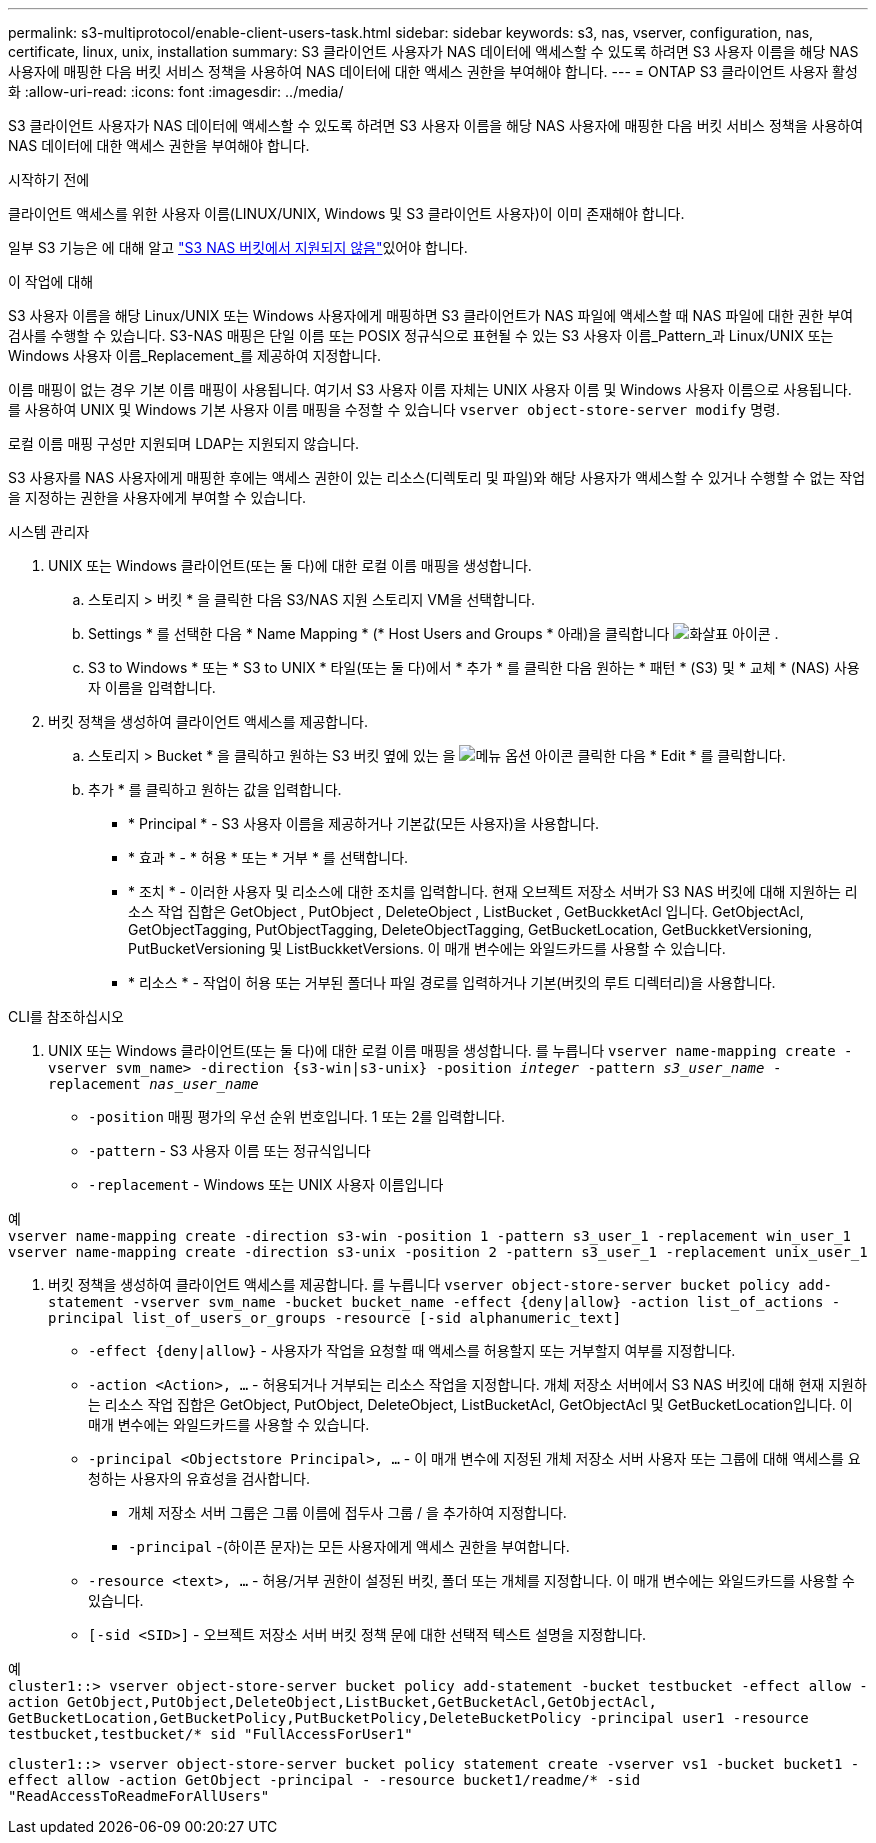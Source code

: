 ---
permalink: s3-multiprotocol/enable-client-users-task.html 
sidebar: sidebar 
keywords: s3, nas, vserver, configuration, nas, certificate, linux, unix, installation 
summary: S3 클라이언트 사용자가 NAS 데이터에 액세스할 수 있도록 하려면 S3 사용자 이름을 해당 NAS 사용자에 매핑한 다음 버킷 서비스 정책을 사용하여 NAS 데이터에 대한 액세스 권한을 부여해야 합니다. 
---
= ONTAP S3 클라이언트 사용자 활성화
:allow-uri-read: 
:icons: font
:imagesdir: ../media/


[role="lead"]
S3 클라이언트 사용자가 NAS 데이터에 액세스할 수 있도록 하려면 S3 사용자 이름을 해당 NAS 사용자에 매핑한 다음 버킷 서비스 정책을 사용하여 NAS 데이터에 대한 액세스 권한을 부여해야 합니다.

.시작하기 전에
클라이언트 액세스를 위한 사용자 이름(LINUX/UNIX, Windows 및 S3 클라이언트 사용자)이 이미 존재해야 합니다.

일부 S3 기능은 에 대해 알고 link:index.html#nas-functionality-not-currently-supported-by-s3-nas-buckets["S3 NAS 버킷에서 지원되지 않음"]있어야 합니다.

.이 작업에 대해
S3 사용자 이름을 해당 Linux/UNIX 또는 Windows 사용자에게 매핑하면 S3 클라이언트가 NAS 파일에 액세스할 때 NAS 파일에 대한 권한 부여 검사를 수행할 수 있습니다. S3-NAS 매핑은 단일 이름 또는 POSIX 정규식으로 표현될 수 있는 S3 사용자 이름_Pattern_과 Linux/UNIX 또는 Windows 사용자 이름_Replacement_를 제공하여 지정합니다.

이름 매핑이 없는 경우 기본 이름 매핑이 사용됩니다. 여기서 S3 사용자 이름 자체는 UNIX 사용자 이름 및 Windows 사용자 이름으로 사용됩니다. 를 사용하여 UNIX 및 Windows 기본 사용자 이름 매핑을 수정할 수 있습니다 `vserver object-store-server modify` 명령.

로컬 이름 매핑 구성만 지원되며 LDAP는 지원되지 않습니다.

S3 사용자를 NAS 사용자에게 매핑한 후에는 액세스 권한이 있는 리소스(디렉토리 및 파일)와 해당 사용자가 액세스할 수 있거나 수행할 수 없는 작업을 지정하는 권한을 사용자에게 부여할 수 있습니다.

[role="tabbed-block"]
====
.시스템 관리자
--
. UNIX 또는 Windows 클라이언트(또는 둘 다)에 대한 로컬 이름 매핑을 생성합니다.
+
.. 스토리지 > 버킷 * 을 클릭한 다음 S3/NAS 지원 스토리지 VM을 선택합니다.
.. Settings * 를 선택한 다음 * Name Mapping * (* Host Users and Groups * 아래)을 클릭합니다 image:../media/icon_arrow.gif["화살표 아이콘"] .
.. S3 to Windows * 또는 * S3 to UNIX * 타일(또는 둘 다)에서 * 추가 * 를 클릭한 다음 원하는 * 패턴 * (S3) 및 * 교체 * (NAS) 사용자 이름을 입력합니다.


. 버킷 정책을 생성하여 클라이언트 액세스를 제공합니다.
+
.. 스토리지 > Bucket * 을 클릭하고 원하는 S3 버킷 옆에 있는 을 image:../media/icon_kabob.gif["메뉴 옵션 아이콘"] 클릭한 다음 * Edit * 를 클릭합니다.
.. 추가 * 를 클릭하고 원하는 값을 입력합니다.
+
*** * Principal * - S3 사용자 이름을 제공하거나 기본값(모든 사용자)을 사용합니다.
*** * 효과 * - * 허용 * 또는 * 거부 * 를 선택합니다.
*** * 조치 * - 이러한 사용자 및 리소스에 대한 조치를 입력합니다. 현재 오브젝트 저장소 서버가 S3 NAS 버킷에 대해 지원하는 리소스 작업 집합은 GetObject , PutObject , DeleteObject , ListBucket , GetBuckketAcl 입니다. GetObjectAcl, GetObjectTagging, PutObjectTagging, DeleteObjectTagging, GetBucketLocation, GetBuckketVersioning, PutBucketVersioning 및 ListBuckketVersions. 이 매개 변수에는 와일드카드를 사용할 수 있습니다.
*** * 리소스 * - 작업이 허용 또는 거부된 폴더나 파일 경로를 입력하거나 기본(버킷의 루트 디렉터리)을 사용합니다.






--
.CLI를 참조하십시오
--
. UNIX 또는 Windows 클라이언트(또는 둘 다)에 대한 로컬 이름 매핑을 생성합니다. 를 누릅니다
`vserver name-mapping create -vserver svm_name> -direction {s3-win|s3-unix} -position _integer_ -pattern _s3_user_name_ -replacement _nas_user_name_`
+
** `-position` 매핑 평가의 우선 순위 번호입니다. 1 또는 2를 입력합니다.
** `-pattern` - S3 사용자 이름 또는 정규식입니다
** `-replacement` - Windows 또는 UNIX 사용자 이름입니다




예 +
`vserver name-mapping create -direction s3-win -position 1 -pattern s3_user_1 -replacement win_user_1
vserver name-mapping create -direction s3-unix -position 2 -pattern s3_user_1 -replacement unix_user_1`

. 버킷 정책을 생성하여 클라이언트 액세스를 제공합니다. 를 누릅니다
`vserver object-store-server bucket policy add-statement -vserver svm_name -bucket bucket_name -effect {deny|allow}  -action list_of_actions -principal list_of_users_or_groups -resource [-sid alphanumeric_text]`
+
** `-effect {deny|allow}` - 사용자가 작업을 요청할 때 액세스를 허용할지 또는 거부할지 여부를 지정합니다.
** `-action <Action>, ...` - 허용되거나 거부되는 리소스 작업을 지정합니다. 개체 저장소 서버에서 S3 NAS 버킷에 대해 현재 지원하는 리소스 작업 집합은 GetObject, PutObject, DeleteObject, ListBucketAcl, GetObjectAcl 및 GetBucketLocation입니다. 이 매개 변수에는 와일드카드를 사용할 수 있습니다.
** `-principal <Objectstore Principal>, ...` - 이 매개 변수에 지정된 개체 저장소 서버 사용자 또는 그룹에 대해 액세스를 요청하는 사용자의 유효성을 검사합니다.
+
*** 개체 저장소 서버 그룹은 그룹 이름에 접두사 그룹 / 을 추가하여 지정합니다.
*** `-principal` -(하이픈 문자)는 모든 사용자에게 액세스 권한을 부여합니다.


** `-resource <text>, ...` - 허용/거부 권한이 설정된 버킷, 폴더 또는 개체를 지정합니다. 이 매개 변수에는 와일드카드를 사용할 수 있습니다.
** `[-sid <SID>]` - 오브젝트 저장소 서버 버킷 정책 문에 대한 선택적 텍스트 설명을 지정합니다.




예 +
`cluster1::> vserver object-store-server bucket policy add-statement -bucket testbucket -effect allow -action  GetObject,PutObject,DeleteObject,ListBucket,GetBucketAcl,GetObjectAcl, GetBucketLocation,GetBucketPolicy,PutBucketPolicy,DeleteBucketPolicy -principal user1 -resource testbucket,testbucket/* sid "FullAccessForUser1"`

`cluster1::> vserver object-store-server bucket policy statement create -vserver vs1 -bucket bucket1 -effect allow -action GetObject -principal - -resource bucket1/readme/* -sid "ReadAccessToReadmeForAllUsers"`

--
====